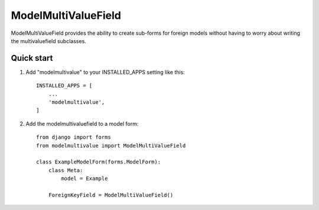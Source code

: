 ====================
ModelMultiValueField
====================

ModelMultiValueField provides the ability to create sub-forms for foreign models without having to worry about writing
the multivaluefield subclasses.

Quick start
-----------

1. Add "modelmultivalue" to your INSTALLED_APPS setting like this::

    INSTALLED_APPS = [
        ...
        'modelmultivalue',
    ]

2. Add the modelmultivaluefield to a model form::

    from django import forms
    from modelmultivalue import ModelMultiValueField

    class ExampleModelForm(forms.ModelForm):
        class Meta:
            model = Example

        ForeignKeyField = ModelMultiValueField()
